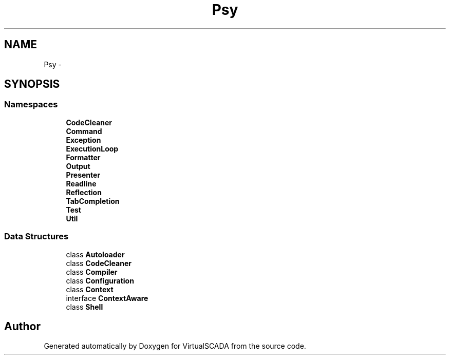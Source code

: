 .TH "Psy" 3 "Tue Apr 14 2015" "Version 1.0" "VirtualSCADA" \" -*- nroff -*-
.ad l
.nh
.SH NAME
Psy \- 
.SH SYNOPSIS
.br
.PP
.SS "Namespaces"

.in +1c
.ti -1c
.RI " \fBCodeCleaner\fP"
.br
.ti -1c
.RI " \fBCommand\fP"
.br
.ti -1c
.RI " \fBException\fP"
.br
.ti -1c
.RI " \fBExecutionLoop\fP"
.br
.ti -1c
.RI " \fBFormatter\fP"
.br
.ti -1c
.RI " \fBOutput\fP"
.br
.ti -1c
.RI " \fBPresenter\fP"
.br
.ti -1c
.RI " \fBReadline\fP"
.br
.ti -1c
.RI " \fBReflection\fP"
.br
.ti -1c
.RI " \fBTabCompletion\fP"
.br
.ti -1c
.RI " \fBTest\fP"
.br
.ti -1c
.RI " \fBUtil\fP"
.br
.in -1c
.SS "Data Structures"

.in +1c
.ti -1c
.RI "class \fBAutoloader\fP"
.br
.ti -1c
.RI "class \fBCodeCleaner\fP"
.br
.ti -1c
.RI "class \fBCompiler\fP"
.br
.ti -1c
.RI "class \fBConfiguration\fP"
.br
.ti -1c
.RI "class \fBContext\fP"
.br
.ti -1c
.RI "interface \fBContextAware\fP"
.br
.ti -1c
.RI "class \fBShell\fP"
.br
.in -1c
.SH "Author"
.PP 
Generated automatically by Doxygen for VirtualSCADA from the source code\&.
